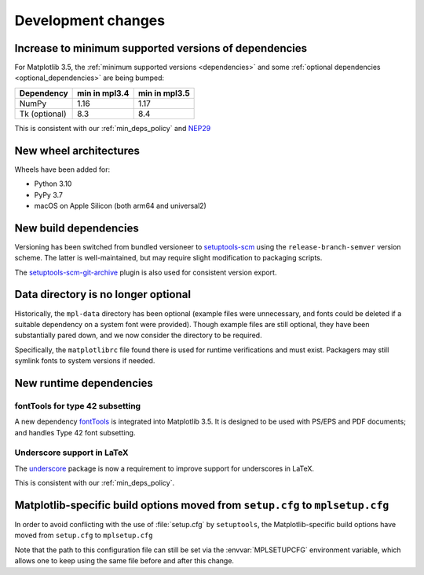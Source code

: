 Development changes
-------------------

Increase to minimum supported versions of dependencies
~~~~~~~~~~~~~~~~~~~~~~~~~~~~~~~~~~~~~~~~~~~~~~~~~~~~~~

For Matplotlib 3.5, the :ref:`minimum supported versions <dependencies>` and
some :ref:`optional dependencies <optional_dependencies>` are being bumped:

+---------------+---------------+---------------+
| Dependency    | min in mpl3.4 | min in mpl3.5 |
+===============+===============+===============+
| NumPy         |     1.16      |     1.17      |
+---------------+---------------+---------------+
| Tk (optional) |     8.3       |     8.4       |
+---------------+---------------+---------------+

This is consistent with our :ref:`min_deps_policy` and `NEP29
<https://numpy.org/neps/nep-0029-deprecation_policy.html>`__

New wheel architectures
~~~~~~~~~~~~~~~~~~~~~~~

Wheels have been added for:

- Python 3.10
- PyPy 3.7
- macOS on Apple Silicon (both arm64 and universal2)

New build dependencies
~~~~~~~~~~~~~~~~~~~~~~

Versioning has been switched from bundled versioneer to `setuptools-scm
<https://github.com/pypa/setuptools_scm/>`__ using the
``release-branch-semver`` version scheme. The latter is well-maintained, but
may require slight modification to packaging scripts.

The `setuptools-scm-git-archive
<https://pypi.org/project/setuptools-scm-git-archive/>`__ plugin is also used
for consistent version export.

Data directory is no longer optional
~~~~~~~~~~~~~~~~~~~~~~~~~~~~~~~~~~~~

Historically, the ``mpl-data`` directory has been optional (example files were
unnecessary, and fonts could be deleted if a suitable dependency on a system
font were provided). Though example files are still optional, they have been
substantially pared down, and we now consider the directory to be required.

Specifically, the ``matplotlibrc`` file found there is used for runtime
verifications and must exist. Packagers may still symlink fonts to system
versions if needed.

New runtime dependencies
~~~~~~~~~~~~~~~~~~~~~~~~

fontTools for type 42 subsetting
................................

A new dependency `fontTools <https://fonttools.readthedocs.io/>`_ is integrated
into Matplotlib 3.5. It is designed to be used with PS/EPS and PDF documents;
and handles Type 42 font subsetting.

Underscore support in LaTeX
...........................

The `underscore <https://ctan.org/pkg/underscore>`_ package is now a
requirement to improve support for underscores in LaTeX.

This is consistent with our :ref:`min_deps_policy`.

Matplotlib-specific build options moved from ``setup.cfg`` to ``mplsetup.cfg``
~~~~~~~~~~~~~~~~~~~~~~~~~~~~~~~~~~~~~~~~~~~~~~~~~~~~~~~~~~~~~~~~~~~~~~~~~~~~~~

In order to avoid conflicting with the use of :file:`setup.cfg` by
``setuptools``, the Matplotlib-specific build options have moved from
``setup.cfg`` to ``mplsetup.cfg``

Note that the path to this configuration file can still be set via the
:envvar:`MPLSETUPCFG` environment variable, which allows one to keep using the
same file before and after this change.
